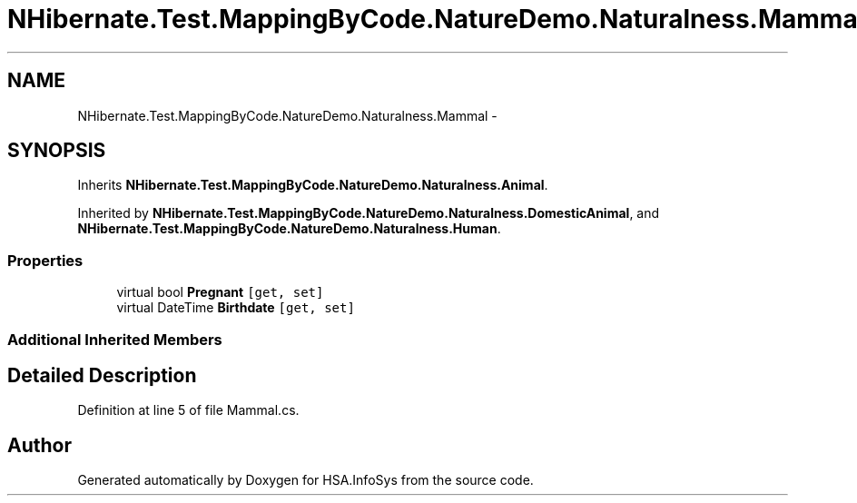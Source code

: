 .TH "NHibernate.Test.MappingByCode.NatureDemo.Naturalness.Mammal" 3 "Fri Jul 5 2013" "Version 1.0" "HSA.InfoSys" \" -*- nroff -*-
.ad l
.nh
.SH NAME
NHibernate.Test.MappingByCode.NatureDemo.Naturalness.Mammal \- 
.SH SYNOPSIS
.br
.PP
.PP
Inherits \fBNHibernate\&.Test\&.MappingByCode\&.NatureDemo\&.Naturalness\&.Animal\fP\&.
.PP
Inherited by \fBNHibernate\&.Test\&.MappingByCode\&.NatureDemo\&.Naturalness\&.DomesticAnimal\fP, and \fBNHibernate\&.Test\&.MappingByCode\&.NatureDemo\&.Naturalness\&.Human\fP\&.
.SS "Properties"

.in +1c
.ti -1c
.RI "virtual bool \fBPregnant\fP\fC [get, set]\fP"
.br
.ti -1c
.RI "virtual DateTime \fBBirthdate\fP\fC [get, set]\fP"
.br
.in -1c
.SS "Additional Inherited Members"
.SH "Detailed Description"
.PP 
Definition at line 5 of file Mammal\&.cs\&.

.SH "Author"
.PP 
Generated automatically by Doxygen for HSA\&.InfoSys from the source code\&.
